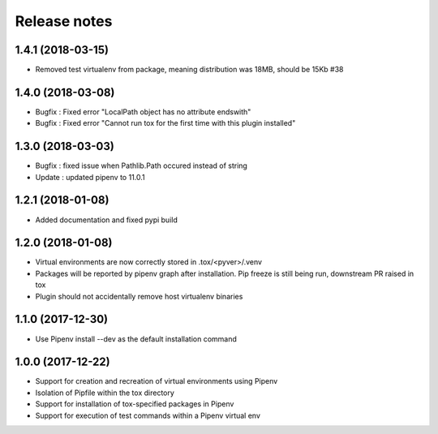Release notes
=============

1.4.1 (2018-03-15)
------------------

* Removed test virtualenv from package, meaning distribution was 18MB, should be 15Kb #38

1.4.0 (2018-03-08)
------------------

* Bugfix : Fixed error "LocalPath object has no attribute endswith"
* Bugfix : Fixed error "Cannot run tox for the first time with this plugin installed"

1.3.0 (2018-03-03)
------------------

* Bugfix : fixed issue when Pathlib.Path occured instead of string
* Update : updated pipenv to 11.0.1

1.2.1 (2018-01-08)
------------------

* Added documentation and fixed pypi build

1.2.0 (2018-01-08)
------------------

* Virtual environments are now correctly stored in .tox/<pyver>/.venv
* Packages will be reported by pipenv graph after installation. Pip freeze is still being run, downstream PR raised in tox
* Plugin should not accidentally remove host virtualenv binaries

1.1.0 (2017-12-30)
------------------

* Use Pipenv install --dev as the default installation command

1.0.0 (2017-12-22)
------------------

* Support for creation and recreation of virtual environments using Pipenv
* Isolation of Pipfile within the tox directory
* Support for installation of tox-specified packages in Pipenv
* Support for execution of test commands within a Pipenv virtual env
